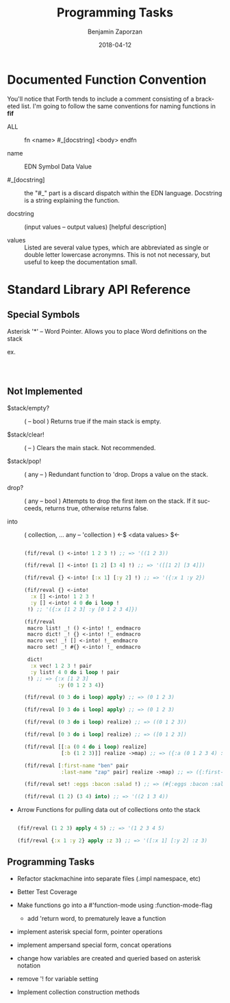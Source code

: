 #+TITLE: Programming Tasks
#+AUTHOR: Benjamin Zaporzan
#+DATE: 2018-04-12
#+EMAIL: benzaporzan@gmail.com
#+LANGUAGE: en
#+OPTIONS: H:2 num:t toc:t \n:nil ::t |:t ^:t f:t tex:t


* Documented Function Convention
  You'll notice that Forth tends to include a comment consisting of a
  bracketed list. I'm going to follow the same conventions for naming
  functions in *fif*
  
  - ALL :: fn <name> #_[docstring] <body> endfn

  - name :: EDN Symbol Data Value

  - #_[docstring] :: the "#_" part is a discard dispatch within the
                     EDN language. Docstring is a string explaining
                     the function.

  - docstring :: (input values -- output values) [helpful description]

  - values :: Listed are several value types, which are abbreviated as
              single or double letter lowercase acronymns. This is not
              not necessary, but useful to keep the documentation
              small.

* Standard Library API Reference
  
** Special Symbols
   
   Asterisk '*' -- Word Pointer. Allows you to place Word definitions
   on the stack
   
   ex.

   #+BEGIN_SRC clojure

   

   #+END_SRC

** Not Implemented

  - $stack/empty? :: ( -- bool ) Returns true if the main stack is empty.

  - $stack/clear! :: ( -- ) Clears the main stack. Not recommended.
		     
  - $stack/pop! :: ( any -- ) Redundant function to 'drop. Drops a
                    value on the stack.

  - drop? :: ( any -- bool ) Attempts to drop the first item on the
             stack. If it succeeds, returns true, otherwise returns
             false.

  - into :: ( collection, ... any -- 'collection ) <-$ <data values> $<-

    #+BEGIN_SRC clojure

    (fif/reval () <-into! 1 2 3 !) ;; => '((1 2 3))
  
    (fif/reval [] <-into! [1 2] [3 4] !) ;; => '([[1 2] [3 4]])

    (fif/reval {} <-into! [:x 1] [:y 2] !) ;; => '({:x 1 :y 2})

    (fif/reval {} <-into!
      :x [] <-into! 1 2 3 !
      :y [] <-into! 4 0 do i loop !
     !) ;; '({:x [1 2 3] :y [0 1 2 3 4]})

    (fif/reval
     macro list! _! () <-into! !_ endmacro
     macro dict! _! {} <-into! !_ endmacro
     macro vec! _! [] <-into! !_ endmacro
     macro set! _! #{} <-into! !_ endmacro

     dict!
      :x vec! 1 2 3 ! pair
      :y list! 4 0 do i loop ! pair
     !) ;; => {:x [1 2 3]
               :y (0 1 2 3 4)}

    (fif/reval (0 3 do i loop) apply) ;; => (0 1 2 3)

    (fif/reval [0 3 do i loop] apply) ;; => (0 1 2 3)

    (fif/reval (0 3 do i loop) realize) ;; => ((0 1 2 3))

    (fif/reval [0 3 do i loop] realize) ;; => ([0 1 2 3])

    (fif/reval [[:a (0 4 do i loop) realize]
                [:b (1 2 3)]] realize ->map) ;; => ({:a (0 1 2 3 4) :b (1 2 3)})

    (fif/reval [:first-name "ben" pair
                :last-name "zap" pair] realize ->map) ;; => ({:first-name "ben" :last-name "zap"})

    (fif/reval set! :eggs :bacon :salad !) ;; => (#{:eggs :bacon :salad})

    (fif/reval (1 2) (3 4) into) ;; => '((2 1 3 4))

    #+END_SRC

  - Arrow Functions for pulling data out of collections onto the stack

    #+BEGIN_SRC clojure

    (fif/reval (1 2 3) apply 4 5) ;; => '(1 2 3 4 5)
    
    (fif/reval {:x 1 :y 2} apply :z 3) ;; => '([:x 1] [:y 2] :z 3)

    #+END_SRC

** Programming Tasks
   - Refactor stackmachine into separate files (.impl namespace, etc)
   - Better Test Coverage
   - Make functions go into a #'function-mode
     using :function-mode-flag
     - add 'return word, to prematurely leave a function
     
   - implement asterisk special form, pointer operations
   - implement ampersand special form, concat operations
   - change how variables are created and queried based on asterisk notation
   - remove '! for variable setting

   - Implement collection construction methods
